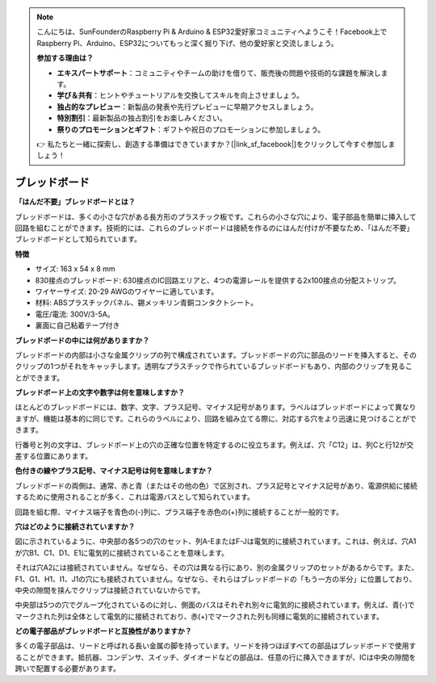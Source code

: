 .. note::

    こんにちは、SunFounderのRaspberry Pi & Arduino & ESP32愛好家コミュニティへようこそ！Facebook上でRaspberry Pi、Arduino、ESP32についてもっと深く掘り下げ、他の愛好家と交流しましょう。

    **参加する理由は？**

    - **エキスパートサポート**：コミュニティやチームの助けを借りて、販売後の問題や技術的な課題を解決します。
    - **学び＆共有**：ヒントやチュートリアルを交換してスキルを向上させましょう。
    - **独占的なプレビュー**：新製品の発表や先行プレビューに早期アクセスしましょう。
    - **特別割引**：最新製品の独占割引をお楽しみください。
    - **祭りのプロモーションとギフト**：ギフトや祝日のプロモーションに参加しましょう。

    👉 私たちと一緒に探索し、創造する準備はできていますか？[|link_sf_facebook|]をクリックして今すぐ参加しましょう！

.. _cpn_breadboard:

ブレッドボード
==============

**「はんだ不要」ブレッドボードとは？**

.. image:: img/breadboard.png
    :width: 600
    :align: center

ブレッドボードは、多くの小さな穴がある長方形のプラスチック板です。これらの小さな穴により、電子部品を簡単に挿入して回路を組むことができます。技術的には、これらのブレッドボードは接続を作るのにはんだ付けが不要なため、「はんだ不要」ブレッドボードとして知られています。

**特徴**

* サイズ: 163 x 54 x 8 mm
* 830接点のブレッドボード: 630接点のIC回路エリアと、4つの電源レールを提供する2x100接点の分配ストリップ。
* ワイヤーサイズ: 20-29 AWGのワイヤーに適しています。
* 材料: ABSプラスチックパネル、錫メッキリン青銅コンタクトシート。
* 電圧/電流: 300V/3-5A。
* 裏面に自己粘着テープ付き

**ブレッドボードの中には何がありますか？**

.. image:: img/breadboard_internal.png
    :width: 600
    :align: center

ブレッドボードの内部は小さな金属クリップの列で構成されています。ブレッドボードの穴に部品のリードを挿入すると、そのクリップの1つがそれをキャッチします。透明なプラスチックで作られているブレッドボードもあり、内部のクリップを見ることができます。

**ブレッドボード上の文字や数字は何を意味しますか？**

.. image:: img/breadboard_internal2.png
    :width: 500
    :align: center

ほとんどのブレッドボードには、数字、文字、プラス記号、マイナス記号があります。ラベルはブレッドボードによって異なりますが、機能は基本的に同じです。これらのラベルにより、回路を組み立てる際に、対応する穴をより迅速に見つけることができます。

行番号と列の文字は、ブレッドボード上の穴の正確な位置を特定するのに役立ちます。例えば、穴「C12」は、列Cと行12が交差する位置にあります。

**色付きの線やプラス記号、マイナス記号は何を意味しますか？**

.. image:: img/breadboard_internal3.png
    :width: 500
    :align: center

ブレッドボードの両側は、通常、赤と青（またはその他の色）で区別され、プラス記号とマイナス記号があり、電源供給に接続するために使用されることが多く、これは電源バスとして知られています。

回路を組む際、マイナス端子を青色の(-)列に、プラス端子を赤色の(+)列に接続することが一般的です。

**穴はどのように接続されていますか？**

.. image:: img/breadboard_internal4.png
    :width: 500
    :align: center

図に示されているように、中央部の各5つの穴のセット、列A-EまたはF-Jは電気的に接続されています。これは、例えば、穴A1が穴B1、C1、D1、E1に電気的に接続されていることを意味します。

それは穴A2には接続されていません。なぜなら、その穴は異なる行にあり、別の金属クリップのセットがあるからです。また、F1、G1、H1、I1、J1の穴にも接続されていません。なぜなら、それらはブレッドボードの「もう一方の半分」に位置しており、中央の隙間を挟んでクリップは接続されていないからです。

中央部は5つの穴でグループ化されているのに対し、側面のバスはそれぞれ別々に電気的に接続されています。例えば、青(-)でマークされた列は全体として電気的に接続されており、赤(+)でマークされた列も同様に電気的に接続されています。

**どの電子部品がブレッドボードと互換性がありますか？**

.. image:: img/breadboard_pins.jpg
    :width: 600
    :align: center

多くの電子部品は、リードと呼ばれる長い金属の脚を持っています。リードを持つほぼすべての部品はブレッドボードで使用することができます。抵抗器、コンデンサ、スイッチ、ダイオードなどの部品は、任意の行に挿入できますが、ICは中央の隙間を跨いで配置する必要があります。
